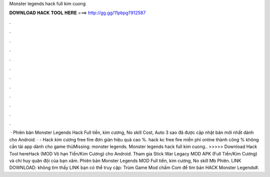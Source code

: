 Monster legends hack full kim cuong

𝐃𝐎𝐖𝐍𝐋𝐎𝐀𝐃 𝐇𝐀𝐂𝐊 𝐓𝐎𝐎𝐋 𝐇𝐄𝐑𝐄 ===> http://gg.gg/11pbpg?912587

.

.

.

.

.

.

.

.

.

.

.

.

 · Phiên bản Monster Legends Hack Full tiền, kim cương, No skill Cost, Auto 3 sao đã được cập nhật bản mới nhất dành cho Android. ·  - Hack kim cương free fire đơn giản hiệu quả cao %. hack kc free fire miễn phí online thành công % không cần tải app dành cho game thủMissing: monster legends. Monster legends hack full kim cuong.. >>>>> Download Hack Tool hereHack (MOD Vô hạn Tiền/Kim Cương) cho Android. Tham gia Stick War Legacy MOD APK (Full Tiền/Kim Cương) và chỉ huy quân đội của bạn xâm. Phiên bản Monster Legends MOD Full tiền, kim cương, No skill Mb Phiên. LINK DOWNLOAD:  không tìm thấy LINK bạn có thể truy cập: Trùm Game Mod chấm Com để tìm bản HACK Monster Legends#.